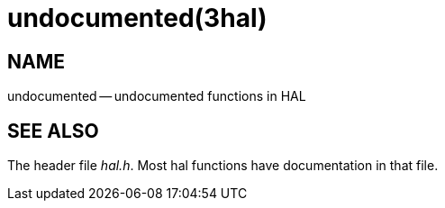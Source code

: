 = undocumented(3hal)
:manmanual: HAL Components
:mansource: ../man/man3/undocumented.3hal.asciidoc
:man version : 


== NAME

undocumented -- undocumented functions in HAL



== SEE ALSO
The header file __hal.h__.  Most hal functions have documentation
in that file.
